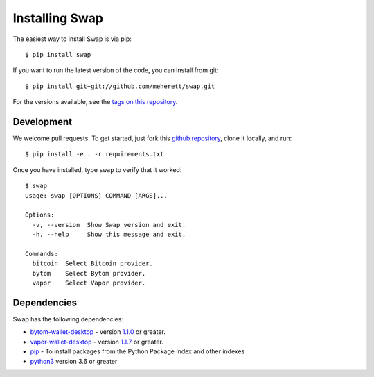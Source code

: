 ===============
Installing Swap
===============

The easiest way to install Swap is via pip:

::

    $ pip install swap


If you want to run the latest version of the code, you can install from git:

::

    $ pip install git+git://github.com/meherett/swap.git


For the versions available, see the `tags on this repository <https://github.com/meherett/swap/tags>`_.

Development
===========

We welcome pull requests. To get started, just fork this `github repository <https://github.com/meherett/swap>`_, clone it locally, and run:

::

    $ pip install -e . -r requirements.txt

Once you have installed, type ``swap`` to verify that it worked:

::

    $ swap
    Usage: swap [OPTIONS] COMMAND [ARGS]...

    Options:
      -v, --version  Show Swap version and exit.
      -h, --help     Show this message and exit.

    Commands:
      bitcoin  Select Bitcoin provider.
      bytom    Select Bytom provider.
      vapor    Select Vapor provider.

Dependencies
============

Swap has the following dependencies:

* `bytom-wallet-desktop <https://bytom.io/en/wallet/>`_ - version `1.1.0 <https://github.com/Bytom/bytom/releases/tag/v1.1.0>`_  or greater.
* `vapor-wallet-desktop <https://github.com/Bytom/vapor/releases/>`_ - version `1.1.7 <https://github.com/Bytom/vapor/releases/tag/v1.1.7>`_  or greater.
* `pip <https://pypi.org/project/pip/>`_ - To install packages from the Python Package Index and other indexes
* `python3 <https://www.python.org/downloads/release/python-368/>`_ version 3.6 or greater
